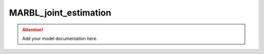 MARBL_joint_estimation
=======================

.. attention::
    Add your model documentation here.
